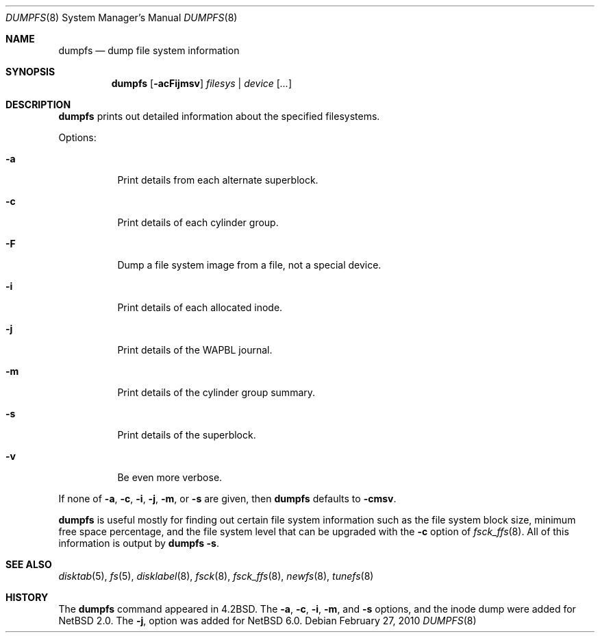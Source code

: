 .\"	dumpfs.8,v 1.20 2010/02/27 10:49:42 wiz Exp
.\"
.\" Copyright (c) 1983, 1991, 1993
.\"	The Regents of the University of California.  All rights reserved.
.\"
.\" Redistribution and use in source and binary forms, with or without
.\" modification, are permitted provided that the following conditions
.\" are met:
.\" 1. Redistributions of source code must retain the above copyright
.\"    notice, this list of conditions and the following disclaimer.
.\" 2. Redistributions in binary form must reproduce the above copyright
.\"    notice, this list of conditions and the following disclaimer in the
.\"    documentation and/or other materials provided with the distribution.
.\" 3. Neither the name of the University nor the names of its contributors
.\"    may be used to endorse or promote products derived from this software
.\"    without specific prior written permission.
.\"
.\" THIS SOFTWARE IS PROVIDED BY THE REGENTS AND CONTRIBUTORS ``AS IS'' AND
.\" ANY EXPRESS OR IMPLIED WARRANTIES, INCLUDING, BUT NOT LIMITED TO, THE
.\" IMPLIED WARRANTIES OF MERCHANTABILITY AND FITNESS FOR A PARTICULAR PURPOSE
.\" ARE DISCLAIMED.  IN NO EVENT SHALL THE REGENTS OR CONTRIBUTORS BE LIABLE
.\" FOR ANY DIRECT, INDIRECT, INCIDENTAL, SPECIAL, EXEMPLARY, OR CONSEQUENTIAL
.\" DAMAGES (INCLUDING, BUT NOT LIMITED TO, PROCUREMENT OF SUBSTITUTE GOODS
.\" OR SERVICES; LOSS OF USE, DATA, OR PROFITS; OR BUSINESS INTERRUPTION)
.\" HOWEVER CAUSED AND ON ANY THEORY OF LIABILITY, WHETHER IN CONTRACT, STRICT
.\" LIABILITY, OR TORT (INCLUDING NEGLIGENCE OR OTHERWISE) ARISING IN ANY WAY
.\" OUT OF THE USE OF THIS SOFTWARE, EVEN IF ADVISED OF THE POSSIBILITY OF
.\" SUCH DAMAGE.
.\"
.\"     @(#)dumpfs.8	8.1 (Berkeley) 6/5/93
.\"
.Dd February 27, 2010
.Dt DUMPFS 8
.Os
.Sh NAME
.Nm dumpfs
.Nd dump file system information
.Sh SYNOPSIS
.Nm
.Op Fl acFijmsv
.Ar filesys No \&| Ar device
.Op Ar ...
.Sh DESCRIPTION
.Nm
prints out detailed information about the specified filesystems.
.Pp
Options:
.Bl -tag -width Ds
.It Fl a
Print details from each alternate superblock.
.It Fl c
Print details of each cylinder group.
.It Fl F
Dump a file system image from a file, not a special device.
.It Fl i
Print details of each allocated inode.
.It Fl j
Print details of the WAPBL journal.
.It Fl m
Print details of the cylinder group summary.
.It Fl s
Print details of the superblock.
.It Fl v
Be even more verbose.
.El
.Pp
If none of
.Fl a ,
.Fl c ,
.Fl i ,
.Fl j ,
.Fl m ,
or
.Fl s
are given, then
.Nm
defaults to
.Fl cmsv .
.Pp
.Nm
is useful mostly for finding out certain file system
information such as the file system block size, minimum
free space percentage, and the file system level that
can be upgraded with the
.Fl c
option of
.Xr fsck_ffs 8 .
All of this information is output by
.Nm
.Fl s .
.Sh SEE ALSO
.Xr disktab 5 ,
.Xr fs 5 ,
.Xr disklabel 8 ,
.Xr fsck 8 ,
.Xr fsck_ffs 8 ,
.Xr newfs 8 ,
.Xr tunefs 8
.Sh HISTORY
The
.Nm
command appeared in
.Bx 4.2 .
The
.Fl a ,
.Fl c ,
.Fl i ,
.Fl m ,
and
.Fl s
options, and the inode dump were added for
.Nx 2.0 .
The
.Fl j ,
option was added for
.Nx 6.0 .
